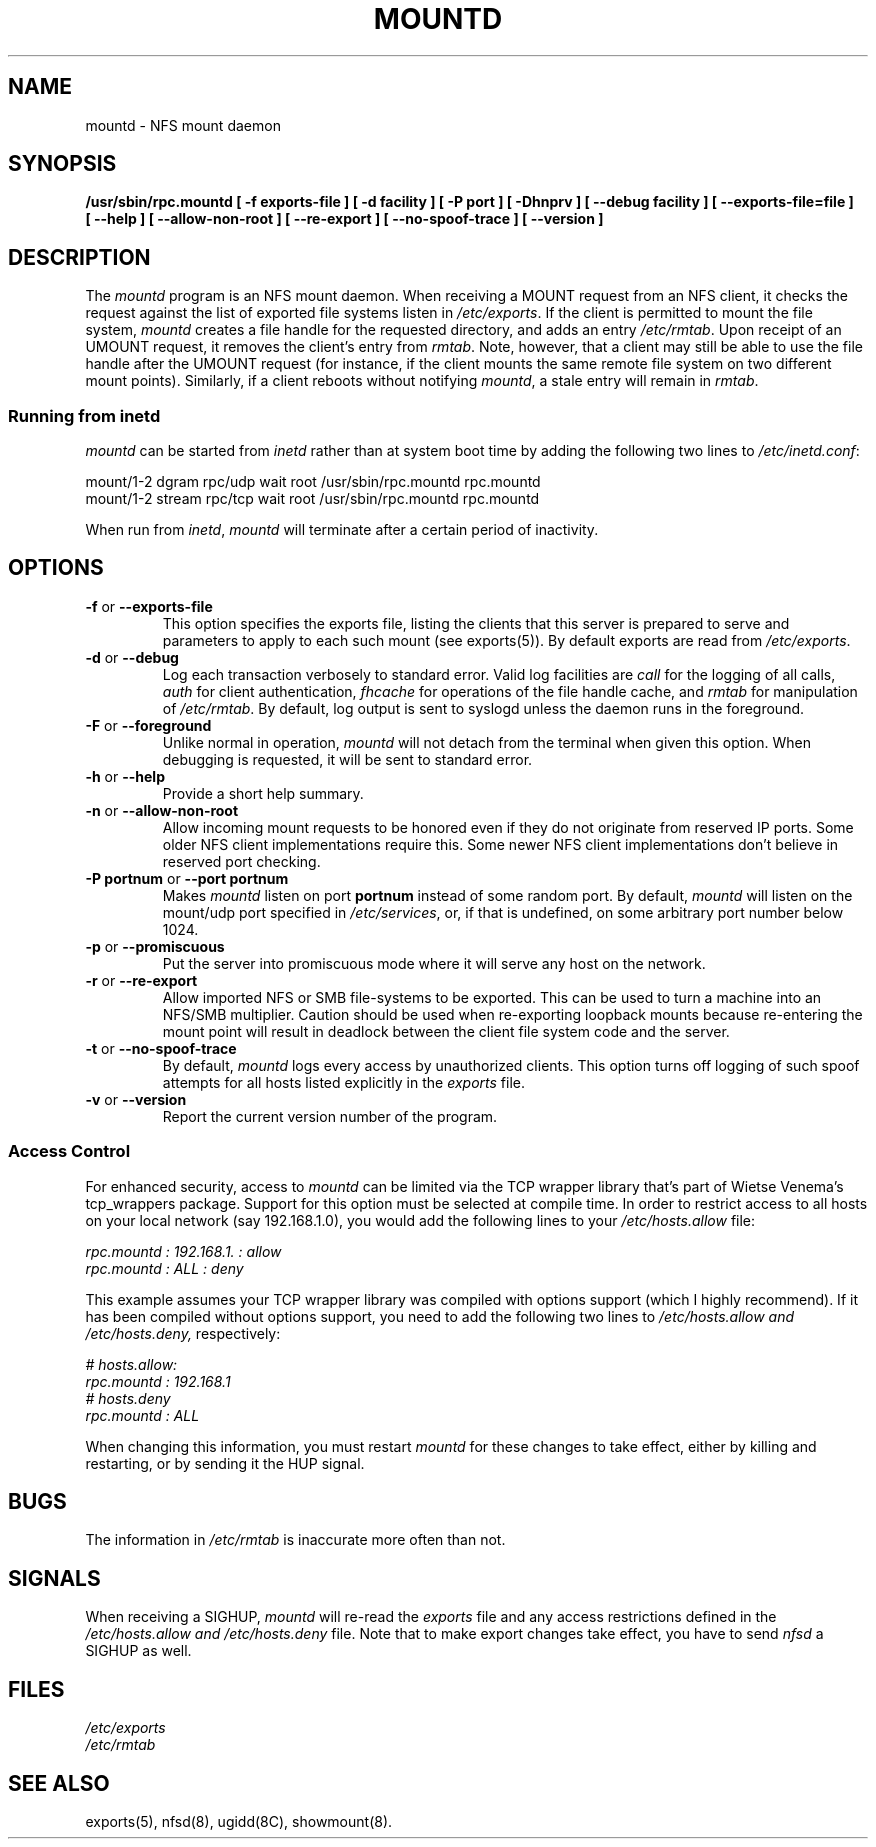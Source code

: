 .TH MOUNTD 8 "11 August 1997"
.SH NAME
mountd \- NFS mount daemon
.SH SYNOPSIS
.ad l
.B /usr/sbin/rpc.mountd
.B "[\ \-f\ exports-file\ ]"
.B "[\ \-d\ facility\ ]"
.B "[\ \-P\ port\ ]"
.B "[\ \-Dhnprv\ ]"
.B "[\ \-\-debug\ facility ]"
.B "[\ \-\-exports\-file=file\ ]"
.B "[\ \-\-help\ ]"
.B "[\ \-\-allow\-non\-root\ ]"
.B "[\ \-\-re\-export\ ]"
.B "[\ \-\-no\-spoof\-trace\ ]"
.B "[\ \-\-version\ ]"
.ad b
.SH DESCRIPTION
The
.I mountd
program is an NFS mount daemon. When receiving a MOUNT request from an
NFS client, it checks the request against the list of exported file
systems listen in
.IR /etc/exports .
If the client is permitted to mount the file system,
.I mountd 
creates a file handle for the requested directory, and adds an entry
.IR /etc/rmtab .
Upon receipt of an UMOUNT request, it removes the client's entry from
.IR rmtab .
Note, however, that a client may still be able to use the file handle
after the UMOUNT request (for instance, if the client mounts the same
remote file system on two different mount points). Similarly, if a client
reboots without notifying
.IR mountd ,
a stale entry will remain in
.IR rmtab .
.SS Running from inetd
.I mountd
can be started from
.I inetd
rather than at system boot time by adding the following two lines to
.IR /etc/inetd.conf :
.PP
.nf
.ta +3i
mount/1-2 dgram  rpc/udp wait  root  /usr/sbin/rpc.mountd rpc.mountd
mount/1-2 stream rpc/tcp wait  root  /usr/sbin/rpc.mountd rpc.mountd
.fi
.PP
When run from
.IR inetd ,
.I mountd
will terminate after a certain period of inactivity.
.SH OPTIONS
.TP
.BR \-f " or " \-\-exports\-file
This option specifies the exports file, listing the clients that this server
is prepared to serve and parameters to apply to each such mount (see
exports(5)).
By default exports are read from
.IR /etc/exports .
.TP
.BR \-d " or " \-\-debug
Log each transaction verbosely to standard error. Valid log facilities
are
.I call
for the logging of all calls, 
.I auth
for client authentication, 
.I fhcache
for operations of the file handle cache, and
.I rmtab
for manipulation of 
.IR /etc/rmtab .
By default, log output is sent to
syslogd unless the daemon runs in the foreground.
.TP
.BR \-F " or " \-\-foreground
Unlike normal in operation,
.I mountd
will not detach from the terminal when given this option. When debugging is
requested, it will be sent to standard error.
.TP
.BR \-h " or " \-\-help
Provide a short help summary.
.TP
.BR \-n " or " \-\-allow\-non\-root
Allow incoming mount requests to be honored even if they do not
originate from reserved IP ports.  Some older NFS client implementations
require this.  Some newer NFS client implementations don't believe
in reserved port checking.
.TP
.BR "\-P portnum" " or " "\-\-port portnum"
Makes 
.I mountd
listen on port
.B portnum
instead of some random port. By default,
.I mountd
will listen on the mount/udp port specified in
.IR /etc/services ,
or, if that is undefined, on some arbitrary port number below 1024.
.TP
.BR \-p " or " \-\-promiscuous
Put the server into promiscuous mode where it will serve any host
on the network.
.TP
.BR \-r " or " \-\-re\-export
Allow imported NFS or SMB file-systems to be exported.  This can be used to
turn a machine into an NFS/SMB multiplier.  Caution should be used when
re-exporting loopback mounts because re-entering the mount point
will result in deadlock between the client file system code and the server.
.TP
.BR \-t " or " \-\-no\-spoof\-trace
By default,
.I mountd
logs every access by unauthorized clients. This option turns off logging
of such spoof attempts for all hosts listed explicitly in the
.I exports
file.
.TP
.BR \-v " or " \-\-version
Report the current version number of the program.
.SS Access Control
For enhanced security, access to
.I mountd
can be limited via the TCP wrapper library that's part of Wietse
Venema's tcp_wrappers package. Support for this option must be selected
at compile time. In order to restrict access to all hosts on
your local network (say 192.168.1.0), you would add the following
lines to your
.I /etc/hosts.allow
file:
.PP
.nf
.ta +3i
.I "rpc.mountd : 192.168.1. : allow
.I "rpc.mountd : ALL        : deny
.fi
.PP
'ne 9v
This example assumes your TCP wrapper library was compiled with
options support (which I highly recommend). If it has been compiled
without options support, you need to add the following two lines
to
.I /etc/hosts.allow " and " /etc/hosts.deny,
respectively:
.PP
.nf
.ta +3i
.I "# hosts.allow:
.I "rpc.mountd : 192.168.1
.I "# hosts.deny
.I "rpc.mountd : ALL
.fi
.PP
When changing this information, you must restart
.I mountd
for these changes to take effect, either by killing and restarting, or
by sending it the HUP signal.
.SH BUGS
The information in
.I /etc/rmtab
is inaccurate more often than not.
.SH SIGNALS
When receiving a SIGHUP, 
.I mountd
will re-read the
.I exports
file and any access restrictions defined in the
.I /etc/hosts.allow and /etc/hosts.deny
file. Note that to make export changes take effect, you have to send
.I nfsd
a SIGHUP as well.
.SH FILES
.I /etc/exports
.br
.I /etc/rmtab
.SH "SEE ALSO"
exports(5), nfsd(8), ugidd(8C), showmount(8).
